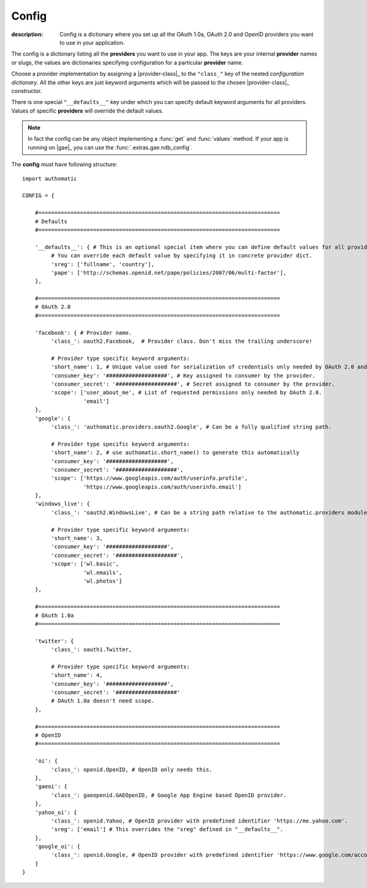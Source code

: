 Config
------
:description: Config is a dictionary where you set up all the OAuth 1.0a, OAuth 2.0 and OpenID providers you want to use in your application.

The config is a dictionary listing all the **providers** you want to use in your app.
The keys are your internal **provider** names or slugs,
the values are dictionaries specifying configuration for a particular **provider** name.

Choose a provider implementation by assigning a |provider-class|_ to the ``"class_"`` key of
the nested *configuration dictionary*. All the other keys are just keyword arguments
which will be passed to the chosen |provider-class|_ constructor.

There is one special ``"__defaults__"`` key under which you can specify default
keyword arguments for all providers. Values of specific **providers** will override the default values.

.. note::

   In fact the config can be any object implementing a :func:`get` and :func:`values` method.
   If your app is running on |gae|_ you can use the :func:`.extras.gae.ndb_config`.


The **config** must have following structure:

::

   import authomatic

   CONFIG = {

       #===========================================================================
       # Defaults
       #===========================================================================

       '__defaults__': { # This is an optional special item where you can define default values for all providers.
            # You can override each default value by specifying it in concrete provider dict.
            'sreg': ['fullname', 'country'],
            'pape': ['http://schemas.openid.net/pape/policies/2007/06/multi-factor'],
       },

       #===========================================================================
       # OAuth 2.0
       #===========================================================================

       'facebook': { # Provider name.
            'class_': oauth2.Facebook,  # Provider class. Don't miss the trailing underscore!

            # Provider type specific keyword arguments:
            'short_name': 1, # Unique value used for serialization of credentials only needed by OAuth 2.0 and OAuth 1.0a.
            'consumer_key': '###################', # Key assigned to consumer by the provider.
            'consumer_secret': '###################', # Secret assigned to consumer by the provider.
            'scope': ['user_about_me', # List of requested permissions only needed by OAuth 2.0.
                      'email']
       },
       'google': {
            'class_': 'authomatic.providers.oauth2.Google', # Can be a fully qualified string path.

            # Provider type specific keyword arguments:
            'short_name': 2, # use authomatic.short_name() to generate this automatically
            'consumer_key': '###################',
            'consumer_secret': '###################',
            'scope': ['https://www.googleapis.com/auth/userinfo.profile',
                      'https://www.googleapis.com/auth/userinfo.email']
       },
       'windows_live': {
            'class_': 'oauth2.WindowsLive', # Can be a string path relative to the authomatic.providers module.

            # Provider type specific keyword arguments:
            'short_name': 3,
            'consumer_key': '###################',
            'consumer_secret': '###################',
            'scope': ['wl.basic',
                      'wl.emails',
                      'wl.photos']
       },

       #===========================================================================
       # OAuth 1.0a
       #===========================================================================

       'twitter': {
            'class_': oauth1.Twitter,

            # Provider type specific keyword arguments:
            'short_name': 4,
            'consumer_key': '###################',
            'consumer_secret': '###################'
            # OAuth 1.0a doesn't need scope.
       },

       #===========================================================================
       # OpenID
       #===========================================================================

       'oi': {
            'class_': openid.OpenID, # OpenID only needs this.
       },
       'gaeoi': {
            'class_': gaeopenid.GAEOpenID, # Google App Engine based OpenID provider.
       },
       'yahoo_oi': {
            'class_': openid.Yahoo, # OpenID provider with predefined identifier 'https://me.yahoo.com'.
            'sreg': ['email'] # This overrides the "sreg" defined in "__defaults__".
       },
       'google_oi': {
            'class_': openid.Google, # OpenID provider with predefined identifier 'https://www.google.com/accounts/o8/id'.
       }
   }
